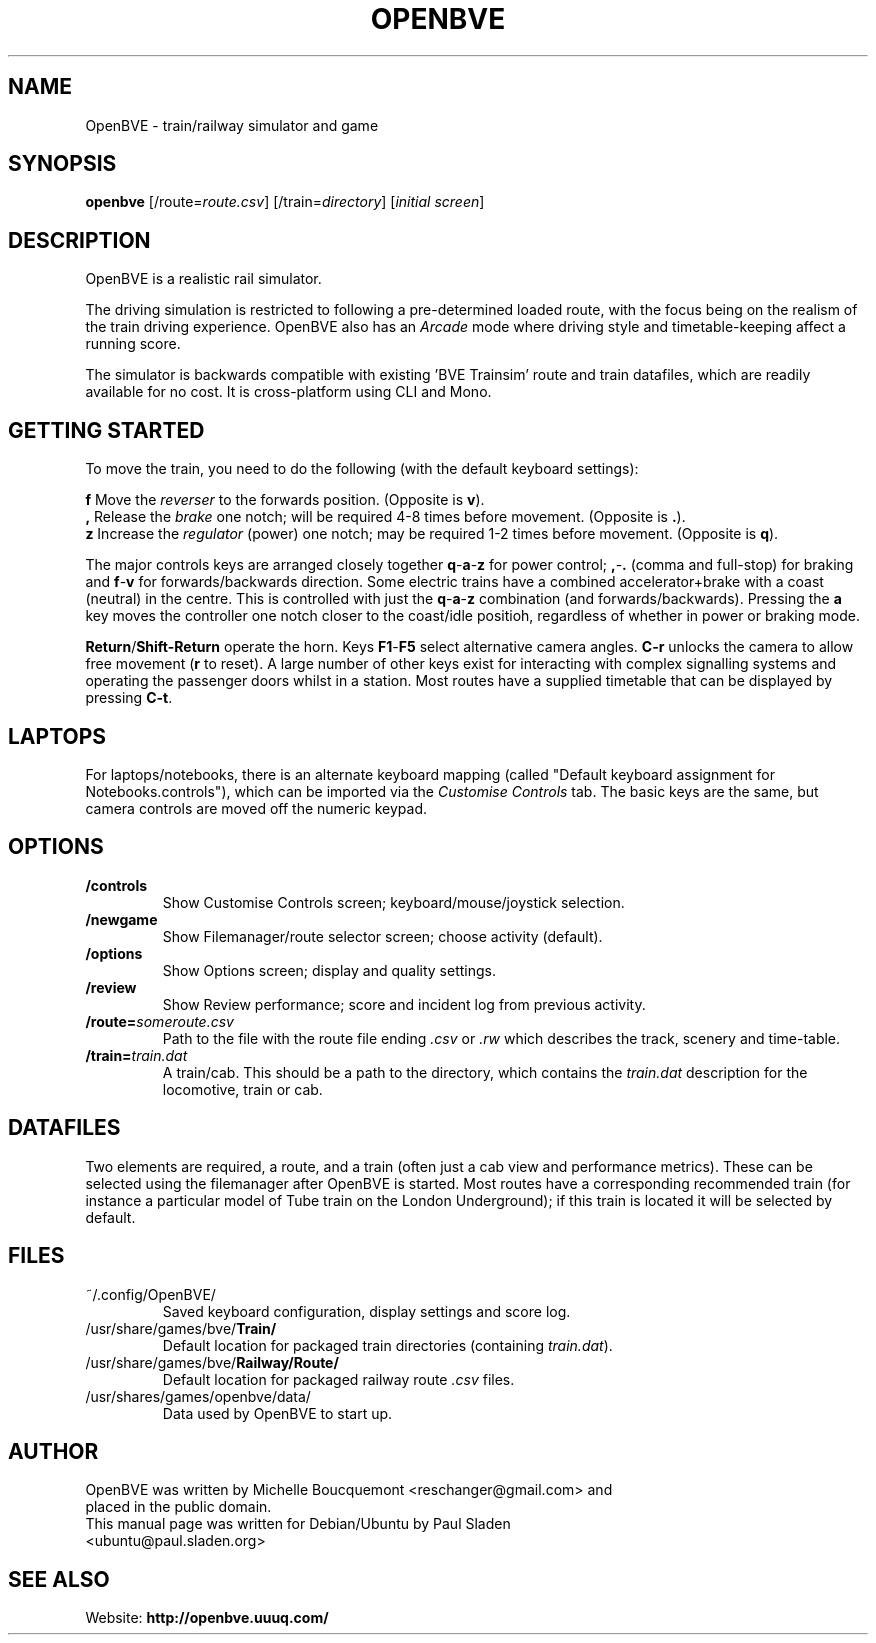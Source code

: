 .\"                                      Hey, EMACS: -*- nroff -*-
.\" First parameter, NAME, should be all caps
.\" Second parameter, SECTION, should be 1-8, maybe w/ subsection
.\" other parameters are allowed: see man(7), man(1)
.TH OPENBVE 6 "February 20, 2009" OpenBVE
.\" Please adjust this date whenever revising the manpage.
.\"
.\" Some roff macros, for reference:
.\" .nh        disable hyphenation
.\" .hy        enable hyphenation
.\" .ad l      left justify
.\" .ad b      justify to both left and right margins
.\" .nf        disable filling
.\" .fi        enable filling
.\" .br        insert line break
.\" .sp <n>    insert n+1 empty lines
.\" for manpage-specific macros, see man(7)
.SH "NAME"
OpenBVE \- train/railway simulator and game
.SH "SYNOPSIS"
\fBopenbve\fR [/route=\fIroute.csv\fR] [/train=\fIdirectory\fR] [\fIinitial screen\fR]

.br
.SH "DESCRIPTION"
OpenBVE is a realistic rail simulator.

The driving simulation is restricted to following a pre-determined loaded route, with
the focus being on the realism of the train driving experience.
OpenBVE also has an \fIArcade\fR mode where driving style and timetable-keeping
affect a running score.

The simulator is backwards compatible with existing 'BVE Trainsim'
route and train datafiles, which are readily available for no cost.  It
is cross-platform using CLI and Mono.

.br
.SH "GETTING STARTED"
To move the train, you need to do the following (with the default keyboard settings):

\fBf\fR Move the \fIreverser\fR to the forwards position.  (Opposite is \fBv\fR).
.br
\fB,\fR Release the \fIbrake\fR one notch; will be required 4-8 times before movement.  (Opposite is \fB.\fR).
.br
\fBz\fR Increase the \fIregulator\fR (power) one notch; may be required 1-2 times before movement.  (Opposite is \fBq\fR).

The major controls keys are arranged closely together
\fBq\fR-\fBa\fR-\fBz\fR for power control; \fB,\fR-\fB.\fR (comma and full-stop)
for braking and \fBf\fR-\fBv\fR for forwards/backwards direction.
Some electric trains have a combined accelerator+brake with a coast
(neutral) in the centre.  This is controlled with just the
\fBq\fR-\fBa\fR-\fBz\fR combination (and
forwards/backwards). Pressing the \fBa\fR key moves the controller one notch
closer to the coast/idle positioh, regardless of whether in power or braking mode.

\fBReturn\fR/\fBShift-Return\fR operate the horn.  Keys \fBF1\fR-\fBF5\fR select alternative camera angles.
\fBC-r\fR unlocks the camera to allow free movement (\fBr\fR to reset).  A large number of other keys exist
for interacting with complex signalling systems and operating the passenger doors whilst
in a station.  Most routes have a supplied timetable that can be displayed by pressing \fBC-t\fR.

.SH "LAPTOPS"
For laptops/notebooks, there is an alternate keyboard mapping (called "Default keyboard
assignment for Notebooks.controls"), which can be imported
via the \fICustomise Controls\fR tab.  The basic keys are the same,
but camera controls are moved off the numeric keypad.

.br
.SH "OPTIONS"
.TP
\fB/controls\fR
Show Customise Controls screen; keyboard/mouse/joystick selection.
.TP
\fB/newgame\fR
Show Filemanager/route selector screen; choose activity (default).
.TP
\fB/options\fR
Show Options screen; display and quality settings.
.TP
\fB/review\fR
Show Review performance; score and incident log from previous activity.
.TP
\fB/route=\fIsomeroute.csv\fR
Path to the file with the route file ending \fI.csv\fR or \fI.rw\fR which describes the track, scenery and time-table.
.TP
\fB/train=\fItrain.dat\fR
A train/cab.  This should be a path to the directory, which contains the \fItrain.dat\fR description for the locomotive, train or cab.

.SH "DATAFILES"
Two elements are required, a route, and a train (often just a cab view
and performance metrics).  These can be selected using the
filemanager after OpenBVE is started.  Most routes have a
corresponding recommended train (for instance a particular model of Tube train on the
London Underground); if this train is located it will be selected by
default.

.br
.SH "FILES"
.TP
\&~/.config/OpenBVE/
Saved keyboard configuration, display settings and score log.
.TP
/usr/share/games/bve/\fBTrain/\fR
Default location for packaged train directories (containing \fItrain.dat\fR).
.TP
/usr/share/games/bve/\fBRailway/Route/\fR
Default location for packaged railway route \fI.csv\fR files.
.TP
/usr/shares/games/openbve/data/
Data used by OpenBVE to start up.

.br
.SH "AUTHOR"
.TP
OpenBVE was written by Michelle Boucquemont <reschanger@gmail.com> and placed in the public domain.
.TP
This manual page was written for Debian/Ubuntu by Paul Sladen <ubuntu@paul.sladen.org>

.br
.SH "SEE ALSO"
Website:
.BR http://openbve.uuuq.com/
.br

